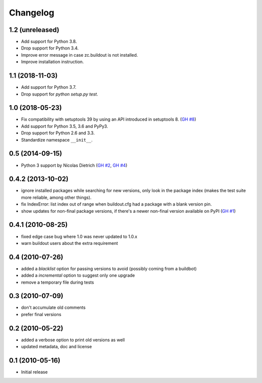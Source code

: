 Changelog
=========

1.2 (unreleased)
----------------

- Add support for Python 3.8.

- Drop support for Python 3.4.

- Improve error message in case zc.buildout is not installed.

- Improve installation instruction.


1.1 (2018-11-03)
----------------

- Add support for Python 3.7.

- Drop support for `python setup.py test`.


1.0 (2018-05-23)
----------------

- Fix compatibility with setuptools 39 by using an API introduced
  in setuptools 8. (`GH #8`_)

- Add support for Python 3.5, 3.6 and PyPy3.

- Drop support for Python 2.6 and 3.3.

- Standardize namespace ``__init__``.

.. _GH #8 : https://github.com/zopefoundation/z3c.checkversions/issues/8

0.5 (2014-09-15)
----------------

- Python 3 support by Nicolas Dietrich (`GH #2`_, `GH #4`_)

.. _GH #2: https://github.com/zopefoundation/z3c.checkversions/pull/2
.. _GH #4: https://github.com/zopefoundation/z3c.checkversions/pull/4

0.4.2 (2013-10-02)
------------------

- ignore installed packages while searching for new versions, only look in
  the package index (makes the test suite more reliable, among other things).
- fix IndexError: list index out of range when buildout.cfg had a package with
  a blank version pin.
- show updates for non-final package versions, if there's a newer non-final
  version available on PyPI (`GH #1`_)

.. _GH #1: https://github.com/zopefoundation/z3c.checkversions/pull/1

0.4.1 (2010-08-25)
------------------

- fixed edge case bug where 1.0 was never updated to 1.0.x
- warn buildout users about the extra requirement

0.4 (2010-07-26)
----------------

- added a `blacklist` option for passing versions to avoid
  (possibly coming from a buildbot)
- added a `incremental` option to suggest only one upgrade
- remove a temporary file during tests

0.3 (2010-07-09)
----------------

- don't accumulate old comments
- prefer final versions

0.2 (2010-05-22)
----------------

- added a verbose option to print old versions as well
- updated metadata, doc and license

0.1 (2010-05-16)
----------------

- Initial release
